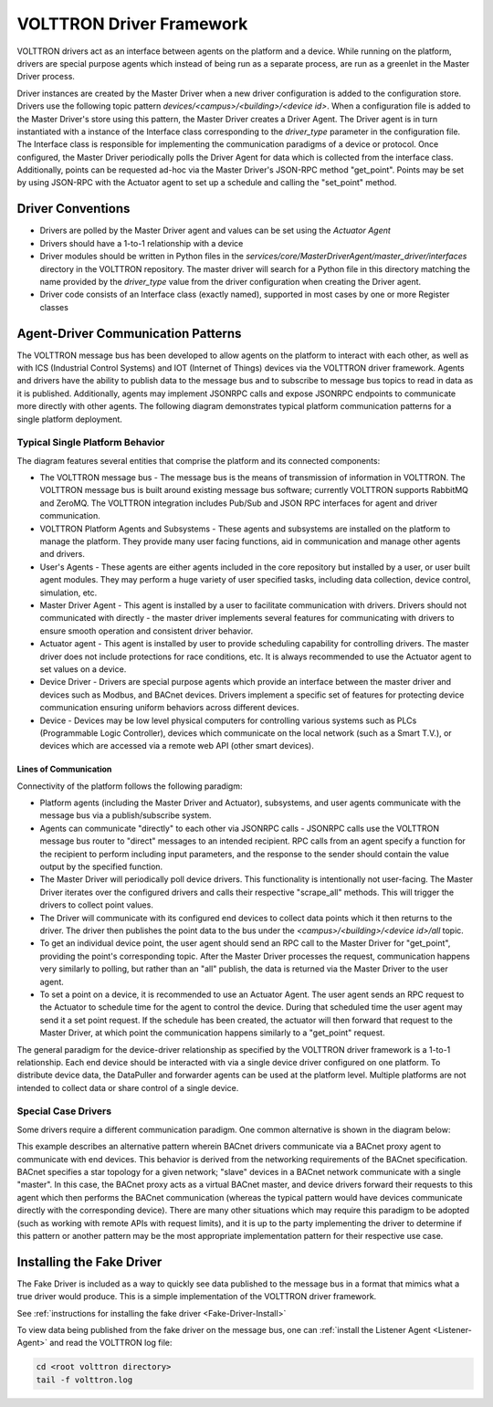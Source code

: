.. _Driver-Framework:

=========================
VOLTTRON Driver Framework
=========================

VOLTTRON drivers act as an interface between agents on the platform and a device.  While running on the platform,
drivers are special purpose agents which instead of being run as a separate process, are run as a greenlet in the
Master Driver process.

Driver instances are created by the Master Driver when a new driver configuration is added to the configuration store.
Drivers use the following topic pattern `devices/<campus>/<building>/<device id>`.  When a configuration file is added
to the Master Driver's store using this pattern, the Master Driver creates a Driver Agent.  The Driver agent is in turn
instantiated with a instance of the Interface class corresponding to the `driver_type` parameter in the configuration
file.  The Interface class is responsible for implementing the communication paradigms of a device or protocol.  Once
configured, the Master Driver periodically polls the Driver Agent for data which is collected from the interface class.
Additionally, points can be requested ad-hoc via the Master Driver's JSON-RPC method "get_point". Points may be set
by using JSON-RPC with the Actuator agent to set up a schedule and calling the "set_point" method.


Driver Conventions
******************

-  Drivers are polled by the Master Driver agent and values can be set using the `Actuator Agent`
-  Drivers should have a 1-to-1 relationship with a device
-  Driver modules should be written in Python files in the `services/core/MasterDriverAgent/master_driver/interfaces`
   directory in the VOLTTRON repository.  The master driver will search for a Python file in this directory matching the
   name provided by the `driver_type` value from the driver configuration when creating the Driver agent.
-  Driver code consists of an Interface class (exactly named), supported in most cases by one or more Register classes


.. _Driver_Communication:

Agent-Driver Communication Patterns
***********************************

The VOLTTRON message bus has been developed to allow agents on the platform to interact with each other, as well as with
ICS (Industrial Control Systems) and IOT (Internet of Things) devices via the VOLTTRON driver framework. Agents and
drivers have the ability to publish data to the message bus and to subscribe to message bus topics to read in data as it
is published. Additionally, agents may implement JSONRPC calls and expose JSONRPC endpoints to communicate more directly
with other agents. The following diagram demonstrates typical platform communication patterns for a single platform
deployment.


Typical Single Platform Behavior
================================

.. |Single Platform Communication Pattern| image:: files/driver_data_flow.png

The diagram features several entities that comprise the platform and its connected components:

* The VOLTTRON message bus - The message bus is the means of transmission of information in VOLTTRON. The VOLTTRON
  message bus is built around existing message bus software; currently VOLTTRON supports RabbitMQ and ZeroMQ. The
  VOLTTRON integration includes Pub/Sub and JSON RPC interfaces for agent and driver communication.
* VOLTTRON Platform Agents and Subsystems - These agents and subsystems are installed on the platform to manage the
  platform. They provide many user facing functions, aid in communication and manage other agents and drivers.
* User's Agents - These agents are either agents included in the core repository but installed by a user, or user built
  agent modules. They may perform a huge variety of user specified tasks, including data collection, device control,
  simulation, etc.
* Master Driver Agent - This agent is installed by a user to facilitate communication with drivers. Drivers should not
  communicated with directly - the master driver implements several features for communicating with drivers to ensure
  smooth operation and consistent driver behavior.
* Actuator agent - This agent is installed by user to provide scheduling capability for controlling drivers. The master
  driver does not include protections for race conditions, etc. It is always recommended to use the Actuator agent to
  set values on a device.
* Device Driver - Drivers are special purpose agents which provide an interface between the master driver and devices
  such as Modbus, and BACnet devices. Drivers implement a specific set of features for protecting device communication
  ensuring uniform behaviors across different devices.
* Device - Devices may be low level physical computers for controlling various systems such as PLCs (Programmable Logic
  Controller), devices which communicate on the local network (such as a Smart T.V.), or devices which are accessed via
  a remote web API (other smart devices).


Lines of Communication
----------------------

Connectivity of the platform follows the following paradigm:

* Platform agents (including the Master Driver and Actuator), subsystems, and user agents communicate with the message
  bus via a publish/subscribe system.
* Agents can communicate "directly" to each other via JSONRPC calls - JSONRPC calls use the VOLTTRON message bus router
  to "direct" messages to an intended recipient. RPC calls from an agent specify a function for the recipient to
  perform including input parameters, and the response to the sender should contain the value output by the specified
  function.
* The Master Driver will periodically poll device drivers. This functionality is intentionally not user-facing. The
  Master Driver iterates over the configured drivers and calls their respective "scrape_all" methods. This will trigger
  the drivers to collect point values.
* The Driver will communicate with its configured end devices to collect data points which it then returns to the
  driver. The driver then publishes the point data to the bus under the `<campus>/<building>/<device id>/all` topic.
* To get an individual device point, the user agent should send an RPC call to the Master Driver for "get_point",
  providing the point's corresponding topic. After the Master Driver processes the request, communication happens very
  similarly to polling, but rather than an "all" publish, the data is returned via the Master Driver to the user agent.
* To set a point on a device, it is recommended to use an Actuator Agent. The user agent sends an RPC request to the
  Actuator to schedule time for the agent to control the device. During that scheduled time the user agent may send it
  a set point request. If the schedule has been created, the actuator will then forward that request to the Master
  Driver, at which point the communication happens similarly to a "get_point" request.

The general paradigm for the device-driver relationship as specified by the VOLTTRON driver framework is a 1-to-1
relationship. Each end device should be interacted with via a single device driver configured on one platform. To
distribute device data, the DataPuller and forwarder agents can be used at the platform level. Multiple platforms are
not intended to collect data or share control of a single device.


Special Case Drivers
====================

Some drivers require a different communication paradigm. One common alternative is shown in the diagram below:

.. |Driver Proxy Pattern| image:: files/proxy_driver_data_flow.png

This example describes an alternative pattern wherein BACnet drivers communicate via a BACnet proxy agent to communicate
with end devices. This behavior is derived from the networking requirements of the BACnet specification. BACnet
specifies a star topology for a given network; "slave" devices in a BACnet network communicate with a single "master".
In this case, the BACnet proxy acts as a virtual BACnet master, and device drivers forward their requests to this agent
which then performs the BACnet communication (whereas the typical pattern would have devices communicate directly with
the corresponding device). There are many other situations which may require this paradigm to be adopted (such as
working with remote APIs with request limits), and it is up to the party implementing the driver to determine if this
pattern or another pattern may be the most appropriate implementation pattern for their respective use case.


Installing the Fake Driver
**************************

The Fake Driver is included as a way to quickly see data published to the message bus in a format that mimics what a
true driver would produce.  This is a simple implementation of the VOLTTRON driver framework.

See :ref:`instructions for installing the fake driver <Fake-Driver-Install>`

To view data being published from the fake driver on the message bus, one can
:ref:`install the Listener Agent <Listener-Agent>` and read the VOLTTRON log file:

.. code-block:: bash

    cd <root volttron directory>
    tail -f volttron.log
